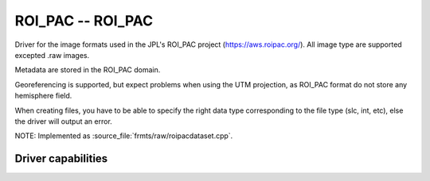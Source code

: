 .. _raster.roi_pac:

================================================================================
ROI_PAC -- ROI_PAC
================================================================================

.. shortname:: ROI_PAC

.. built_in_by_default::

Driver for the image formats used in the JPL's ROI_PAC project
(https://aws.roipac.org/). All image type are supported excepted .raw
images.

Metadata are stored in the ROI_PAC domain.

Georeferencing is supported, but expect problems when using the UTM
projection, as ROI_PAC format do not store any hemisphere field.

When creating files, you have to be able to specify the right data type
corresponding to the file type (slc, int, etc), else the driver will
output an error.

NOTE: Implemented as :source_file:`frmts/raw/roipacdataset.cpp`.

Driver capabilities
-------------------

.. supports_createcopy::

.. supports_create::

.. supports_georeferencing::

.. supports_virtualio::
